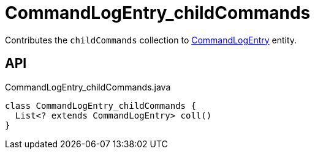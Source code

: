 = CommandLogEntry_childCommands
:Notice: Licensed to the Apache Software Foundation (ASF) under one or more contributor license agreements. See the NOTICE file distributed with this work for additional information regarding copyright ownership. The ASF licenses this file to you under the Apache License, Version 2.0 (the "License"); you may not use this file except in compliance with the License. You may obtain a copy of the License at. http://www.apache.org/licenses/LICENSE-2.0 . Unless required by applicable law or agreed to in writing, software distributed under the License is distributed on an "AS IS" BASIS, WITHOUT WARRANTIES OR  CONDITIONS OF ANY KIND, either express or implied. See the License for the specific language governing permissions and limitations under the License.

Contributes the `childCommands` collection to xref:refguide:extensions:index/commandlog/applib/dom/CommandLogEntry.adoc[CommandLogEntry] entity.

== API

[source,java]
.CommandLogEntry_childCommands.java
----
class CommandLogEntry_childCommands {
  List<? extends CommandLogEntry> coll()
}
----

